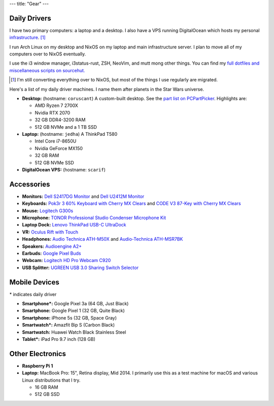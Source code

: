 ---
title: "Gear"
---

Daily Drivers
-------------

I have two primary computers: a laptop and a desktop. I also have a VPS running
DigitalOcean which hosts my personal infrastructure_. [1]_

I run Arch Linux on my desktop and NixOS on my laptop and main infrastructure
server. I plan to move all of my computers over to NixOS eventually.

I use the i3 window manager, i3status-rust, ZSH, NeoVim, and mutt mong other
things. You can find my `full dotfiles and miscellaneous scripts on sourcehut.
<dotfiles_>`_

.. _infrastructure: https://git.sr.ht/~sumner/infrastructure
.. _dotfiles: https://git.sr.ht/~sumner/dotfiles

.. [1] I'm still converting everything over to NixOS, but most of the things I
   use regularly are migrated.

Here's a list of my daily driver machines. I name them after planets in the Star
Wars universe.

- **Desktop:** (hostname: ``coruscant``) A custom-built desktop. See the `part
  list on PCPartPicker <partlist_>`_. Highlights are:

  - AMD Ryzen 7 2700X
  - Nvidia RTX 2070
  - 32 GB DDR4-3200 RAM
  - 512 GB NVMe and a 1 TB SSD

- **Laptop:** (hostname: ``jedha``) A ThinkPad T580

  - Intel Core i7-8650U
  - Nvidia GeForce MX150
  - 32 GB RAM
  - 512 GB NVMe SSD

- **DigitalOcean VPS:** (hostname: ``scarif``)

Accessories
-----------

- **Monitors:** `Dell S2417DG Monitor <dells2417dg_>`_ and
  `Dell U2412M Monitor <dellu2412m_>`_

- **Keyboards:** `Pok3r 3 60% Keyboard with Cherry MX Clears <pok3r3_>`_ and
  `CODE V3 87-Key with Cherry MX Clears <code_>`_

- **Mouse:** `Logitech G300s <g300s_>`_

- **Microphone:** `TONOR Professional Studio Condenser Microphone Kit
  <tonormic_>`_

- **Laptop Dock:** `Lenovo ThinkPad USB-C UltraDock <ultradock_>`_

- **VR:** `Oculus Rift with Touch <oculus_>`_

- **Headphones:** `Audio Technica ATH-M50X <ath-m50x_>`_ and `Audio-Technica
  ATH-MSR7BK <ath-msr7bk_>`_

- **Speakers:** `Audioengine A2+ <audioengine-a2plus_>`_

- **Earbuds:** `Google Pixel Buds <pixelbuds_>`_

- **Webcam:** `Logitech HD Pro Webcam C920 <logitech_>`_

- **USB Splitter:** `UGREEN USB 3.0 Sharing Switch Selector <ugreen_>`_


Mobile Devices
--------------

\* indicates daily driver

- **Smartphone*:** Google Pixel 3a (64 GB, Just Black)
- **Smartphone:** Google Pixel 1 (32 GB, Quite Black)
- **Smartphone:** iPhone 5s (32 GB, Space Gray)
- **Smartwatch*:** Amazfit Bip S (Carbon Black)
- **Smartwatch:** Huawei Watch Black Stainless Steel
- **Tablet*:** iPad Pro 9.7 inch (128 GB)

Other Electronics
-----------------

- **Raspberry Pi 1**
- **Laptop:** MacBook Pro: 15", Retina display, Mid 2014. I primarily use this
  as a test machine for macOS and various Linux distributions that I try.

  - 16 GB RAM
  - 512 GB SSD


.. _partlist: https://pcpartpicker.com/user/sumner/saved/#view=Lxc9Jx
.. _dells2417dg: https://www.amazon.com/dp/B01IOO4SGK
.. _dellu2412m: https://www.amazon.com/dp/B07D1JCZL2
.. _pok3r3: https://www.amazon.com/dp/B00OFM6F80
.. _code: https://www.amazon.com/dp/B07MP1PV5B
.. _g300s: https://www.amazon.com/dp/B00RH6R7C4
.. _tonormic: https://www.amazon.com/dp/B01KHMUQ2M
.. _oculus: https://www.amazon.com/dp/B073X8N1YW
.. _ultradock: https://www.amazon.com/dp/B01N9RW2A3
.. _ath-m50x: https://www.amazon.com/dp/B076BXN5MD
.. _ath-msr7bk: https://www.amazon.com/dp/B00PEU9CFA
.. _audioengine-a2plus: https://www.amazon.com/dp/B010OIVSDA
.. _pixelbuds: https://store.google.com/product/google_pixel_buds
.. _logitech: https://www.amazon.com/dp/B006JH8T3S
.. _ugreen: https://www.amazon.com/dp/B01N6GD9JO

